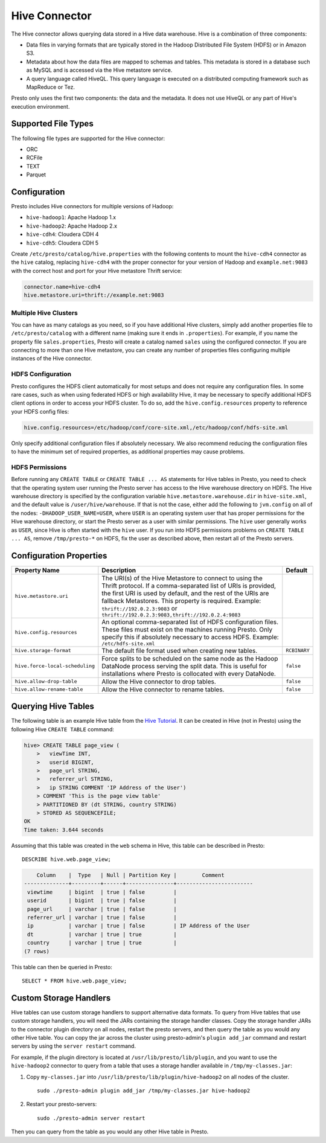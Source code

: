 ==============
Hive Connector
==============

The Hive connector allows querying data stored in a Hive
data warehouse. Hive is a combination of three components:

* Data files in varying formats that are typically stored in the
  Hadoop Distributed File System (HDFS) or in Amazon S3.
* Metadata about how the data files are mapped to schemas and tables.
  This metadata is stored in a database such as MySQL and is accessed
  via the Hive metastore service.
* A query language called HiveQL. This query language is executed
  on a distributed computing framework such as MapReduce or Tez.

Presto only uses the first two components: the data and the metadata.
It does not use HiveQL or any part of Hive's execution environment.

Supported File Types
--------------------

The following file types are supported for the Hive connector:

* ORC
* RCFile
* TEXT
* Parquet

Configuration
-------------

Presto includes Hive connectors for multiple versions of Hadoop:

* ``hive-hadoop1``: Apache Hadoop 1.x
* ``hive-hadoop2``: Apache Hadoop 2.x
* ``hive-cdh4``: Cloudera CDH 4
* ``hive-cdh5``: Cloudera CDH 5

Create ``/etc/presto/catalog/hive.properties`` with the following contents
to mount the ``hive-cdh4`` connector as the ``hive`` catalog,
replacing ``hive-cdh4`` with the proper connector for your version
of Hadoop and ``example.net:9083`` with the correct host and port
for your Hive metastore Thrift service:

.. code-block:: none

    connector.name=hive-cdh4
    hive.metastore.uri=thrift://example.net:9083

Multiple Hive Clusters
^^^^^^^^^^^^^^^^^^^^^^

You can have as many catalogs as you need, so if you have additional
Hive clusters, simply add another properties file to ``/etc/presto/catalog``
with a different name (making sure it ends in ``.properties``). For
example, if you name the property file ``sales.properties``, Presto
will create a catalog named ``sales`` using the configured connector.
If you are connecting to more than one Hive metastore, you can create
any number of properties files configuring multiple instances of
the Hive connector.

HDFS Configuration
^^^^^^^^^^^^^^^^^^

Presto configures the HDFS client automatically for most setups and
does not require any configuration files. In some rare cases, such
as when using federated HDFS or high availability Hive, it may be necessary to specify additional
HDFS client options in order to access your HDFS cluster. To do so, add
the ``hive.config.resources`` property to reference your HDFS config files:

.. code-block:: none

    hive.config.resources=/etc/hadoop/conf/core-site.xml,/etc/hadoop/conf/hdfs-site.xml

Only specify additional configuration files if absolutely necessary.
We also recommend reducing the configuration files to have the minimum
set of required properties, as additional properties may cause problems.

HDFS Permissions
^^^^^^^^^^^^^^^^
Before running any ``CREATE TABLE`` or ``CREATE TABLE ... AS`` statements
for Hive tables in Presto, you need to check that the operating system user
running the Presto server has access to the Hive warehouse directory on HDFS. The Hive warehouse
directory is specified by the configuration variable ``hive.metastore.warehouse.dir``
in ``hive-site.xml``, and the default value is ``/user/hive/warehouse``. If that
is not the case, either add the following to ``jvm.config`` on all of the nodes:
``-DHADOOP_USER_NAME=USER``, where ``USER`` is an operating system user that has proper
permissions for the Hive warehouse directory, or start the Presto server as a user with
similar permissions. The ``hive`` user generally works as ``USER``, since Hive is often
started with the ``hive`` user. If you run into HDFS permissions problems on
``CREATE TABLE ... AS``, remove ``/tmp/presto-*`` on HDFS, fix the user as described
above, then restart all of the Presto servers.


Configuration Properties
------------------------

================================================== ============================================================ ==========
Property Name                                      Description                                                  Default
================================================== ============================================================ ==========
``hive.metastore.uri``                             The URI(s) of the Hive Metastore to connect to using
                                                   the Thrift protocol. If a comma-separated list of URIs is
                                                   provided, the first URI is used by default, and the rest of
                                                   the URIs are fallback Metastores. This property is required.
                                                   Example: ``thrift://192.0.2.3:9083`` or
                                                   ``thrift://192.0.2.3:9083,thrift://192.0.2.4:9083``

``hive.config.resources``                          An optional comma-separated list of HDFS
                                                   configuration files. These files must exist on the
                                                   machines running Presto. Only specify this if
                                                   absolutely necessary to access HDFS.
                                                   Example: ``/etc/hdfs-site.xml``

``hive.storage-format``                            The default file format used when creating new tables.       ``RCBINARY``

``hive.force-local-scheduling``                    Force splits to be scheduled on the same node as the Hadoop  ``false``
                                                   DataNode process serving the split data.  This is useful for
                                                   installations where Presto is collocated with every
                                                   DataNode.

``hive.allow-drop-table``                          Allow the Hive connector to drop tables.                     ``false``

``hive.allow-rename-table``                        Allow the Hive connector to rename tables.                   ``false``
================================================== ============================================================ ==========

Querying Hive Tables
--------------------

The following table is an example Hive table from the `Hive Tutorial`_.
It can be created in Hive (not in Presto) using the following
Hive ``CREATE TABLE`` command:

.. _Hive Tutorial: https://cwiki.apache.org/confluence/display/Hive/Tutorial#Tutorial-UsageandExamples

.. code-block:: none

    hive> CREATE TABLE page_view (
        >   viewTime INT,
        >   userid BIGINT,
        >   page_url STRING,
        >   referrer_url STRING,
        >   ip STRING COMMENT 'IP Address of the User')
        > COMMENT 'This is the page view table'
        > PARTITIONED BY (dt STRING, country STRING)
        > STORED AS SEQUENCEFILE;
    OK
    Time taken: 3.644 seconds

Assuming that this table was created in the ``web`` schema in
Hive, this table can be described in Presto::

    DESCRIBE hive.web.page_view;

.. code-block:: none

        Column    |  Type   | Null | Partition Key |        Comment
    --------------+---------+------+---------------+------------------------
     viewtime     | bigint  | true | false         |
     userid       | bigint  | true | false         |
     page_url     | varchar | true | false         |
     referrer_url | varchar | true | false         |
     ip           | varchar | true | false         | IP Address of the User
     dt           | varchar | true | true          |
     country      | varchar | true | true          |
    (7 rows)

This table can then be queried in Presto::

    SELECT * FROM hive.web.page_view;


Custom Storage Handlers
-----------------------

Hive tables can use custom storage handlers to support alternative data formats.
To query from Hive tables that use custom storage handlers, you will need the
JARs containing the storage handler classes.  Copy the storage handler JARs to
the connector plugin directory on all nodes, restart the presto servers, and
then query the table as you would any other Hive table.  You can copy the
jar across the cluster using presto-admin's ``plugin add_jar`` command and
restart servers by using the ``server restart`` command.

For example, if the plugin directory is located at
``/usr/lib/presto/lib/plugin``, and you want to use the ``hive-hadoop2``
connector to query from a table that uses a storage handler available
in ``/tmp/my-classes.jar``:

1. Copy ``my-classes.jar`` into ``/usr/lib/presto/lib/plugin/hive-hadoop2``
   on all nodes of the cluster.
   ::

        sudo ./presto-admin plugin add_jar /tmp/my-classes.jar hive-hadoop2


2. Restart your presto-servers::

        sudo ./presto-admin server restart


Then you can query from the table as you would any other Hive table in Presto.
